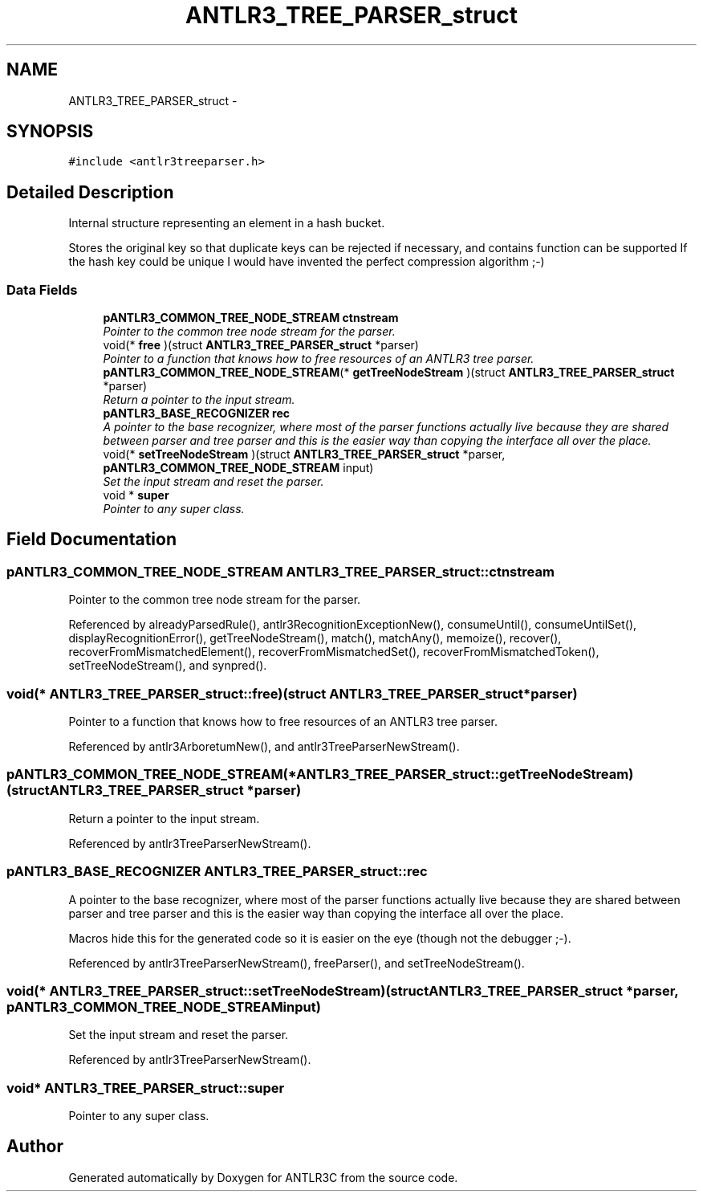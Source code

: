 .TH "ANTLR3_TREE_PARSER_struct" 3 "29 Nov 2010" "Version 3.3" "ANTLR3C" \" -*- nroff -*-
.ad l
.nh
.SH NAME
ANTLR3_TREE_PARSER_struct \- 
.SH SYNOPSIS
.br
.PP
\fC#include <antlr3treeparser.h>\fP
.PP
.SH "Detailed Description"
.PP 
Internal structure representing an element in a hash bucket. 

Stores the original key so that duplicate keys can be rejected if necessary, and contains function can be supported If the hash key could be unique I would have invented the perfect compression algorithm ;-) 
.SS "Data Fields"

.in +1c
.ti -1c
.RI "\fBpANTLR3_COMMON_TREE_NODE_STREAM\fP \fBctnstream\fP"
.br
.RI "\fIPointer to the common tree node stream for the parser. \fP"
.ti -1c
.RI "void(* \fBfree\fP )(struct \fBANTLR3_TREE_PARSER_struct\fP *parser)"
.br
.RI "\fIPointer to a function that knows how to free resources of an ANTLR3 tree parser. \fP"
.ti -1c
.RI "\fBpANTLR3_COMMON_TREE_NODE_STREAM\fP(* \fBgetTreeNodeStream\fP )(struct \fBANTLR3_TREE_PARSER_struct\fP *parser)"
.br
.RI "\fIReturn a pointer to the input stream. \fP"
.ti -1c
.RI "\fBpANTLR3_BASE_RECOGNIZER\fP \fBrec\fP"
.br
.RI "\fIA pointer to the base recognizer, where most of the parser functions actually live because they are shared between parser and tree parser and this is the easier way than copying the interface all over the place. \fP"
.ti -1c
.RI "void(* \fBsetTreeNodeStream\fP )(struct \fBANTLR3_TREE_PARSER_struct\fP *parser, \fBpANTLR3_COMMON_TREE_NODE_STREAM\fP input)"
.br
.RI "\fISet the input stream and reset the parser. \fP"
.ti -1c
.RI "void * \fBsuper\fP"
.br
.RI "\fIPointer to any super class. \fP"
.in -1c
.SH "Field Documentation"
.PP 
.SS "\fBpANTLR3_COMMON_TREE_NODE_STREAM\fP \fBANTLR3_TREE_PARSER_struct::ctnstream\fP"
.PP
Pointer to the common tree node stream for the parser. 
.PP
Referenced by alreadyParsedRule(), antlr3RecognitionExceptionNew(), consumeUntil(), consumeUntilSet(), displayRecognitionError(), getTreeNodeStream(), match(), matchAny(), memoize(), recover(), recoverFromMismatchedElement(), recoverFromMismatchedSet(), recoverFromMismatchedToken(), setTreeNodeStream(), and synpred().
.SS "void(* \fBANTLR3_TREE_PARSER_struct::free\fP)(struct \fBANTLR3_TREE_PARSER_struct\fP *parser)"
.PP
Pointer to a function that knows how to free resources of an ANTLR3 tree parser. 
.PP
Referenced by antlr3ArboretumNew(), and antlr3TreeParserNewStream().
.SS "\fBpANTLR3_COMMON_TREE_NODE_STREAM\fP(* \fBANTLR3_TREE_PARSER_struct::getTreeNodeStream\fP)(struct \fBANTLR3_TREE_PARSER_struct\fP *parser)"
.PP
Return a pointer to the input stream. 
.PP
Referenced by antlr3TreeParserNewStream().
.SS "\fBpANTLR3_BASE_RECOGNIZER\fP \fBANTLR3_TREE_PARSER_struct::rec\fP"
.PP
A pointer to the base recognizer, where most of the parser functions actually live because they are shared between parser and tree parser and this is the easier way than copying the interface all over the place. 
.PP
Macros hide this for the generated code so it is easier on the eye (though not the debugger ;-). 
.PP
Referenced by antlr3TreeParserNewStream(), freeParser(), and setTreeNodeStream().
.SS "void(* \fBANTLR3_TREE_PARSER_struct::setTreeNodeStream\fP)(struct \fBANTLR3_TREE_PARSER_struct\fP *parser, \fBpANTLR3_COMMON_TREE_NODE_STREAM\fP input)"
.PP
Set the input stream and reset the parser. 
.PP
Referenced by antlr3TreeParserNewStream().
.SS "void* \fBANTLR3_TREE_PARSER_struct::super\fP"
.PP
Pointer to any super class. 
.PP


.SH "Author"
.PP 
Generated automatically by Doxygen for ANTLR3C from the source code.
